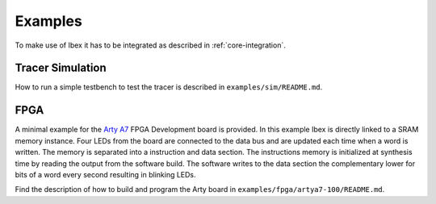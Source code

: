 .. _examples:

Examples
========

To make use of Ibex it has to be integrated as described in :ref:`core-integration`.

Tracer Simulation
-----------------

How to run a simple testbench to test the tracer is described in ``examples/sim/README.md``.

FPGA
----

A minimal example for the `Arty A7 <https://reference.digilentinc.com/reference/programmable-logic/arty-a7/start>`_ FPGA Development board is provided.
In this example Ibex is directly linked to a SRAM memory instance.
Four LEDs from the board are connected to the data bus and are updated each time when a word is written.
The memory is separated into a instruction and data section.
The instructions memory is initialized at synthesis time by reading the output from the software build.
The software writes to the data section the complementary lower for bits of a word every second resulting in blinking LEDs.

Find the description of how to build and program the Arty board in ``examples/fpga/artya7-100/README.md``.
